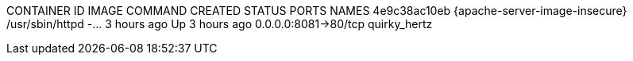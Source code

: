 CONTAINER ID  IMAGE                                            COMMAND               CREATED      STATUS          PORTS                 NAMES
4e9c38ac10eb  {apache-server-image-insecure}  /usr/sbin/httpd -...  3 hours ago  Up 3 hours ago  0.0.0.0:8081->80/tcp  quirky_hertz